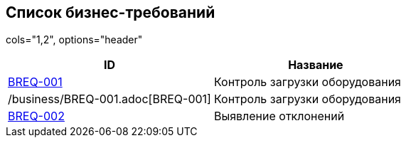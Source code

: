 // :toc-title: Список требований
// :toc:
// :toclevels: 1

// include::business/BREQ-001.adoc[]
// include::business/BREQ-002.adoc[]

== Список бизнес-требований

cols="1,2", options="header"
|===
| ID | Название

| https://dm-solutions.ru[BREQ-001] | Контроль загрузки оборудования
| /business/BREQ-001.adoc[BREQ-001] | Контроль загрузки оборудования
| https://dm-solutions.ru[BREQ-002] | Выявление отклонений
|===